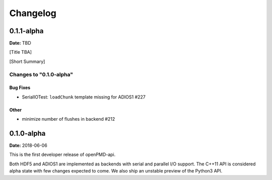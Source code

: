 .. _install-changelog:

Changelog
=========

0.1.1-alpha
-----------
**Date:** TBD

[Title TBA]

[Short Summary]

Changes to "0.1.0-alpha"
^^^^^^^^^^^^^^^^^^^^^^^^

Bug Fixes
"""""""""

- SerialIOTest: ``loadChunk`` template missing for ADIOS1 #227

Other
"""""

- minimize number of flushes in backend #212


0.1.0-alpha
-----------
**Date:** 2018-06-06

This is the first developer release of openPMD-api.

Both HDF5 and ADIOS1 are implemented as backends with serial and parallel I/O support.
The C++11 API is considered alpha state with few changes expected to come.
We also ship an unstable preview of the Python3 API.
